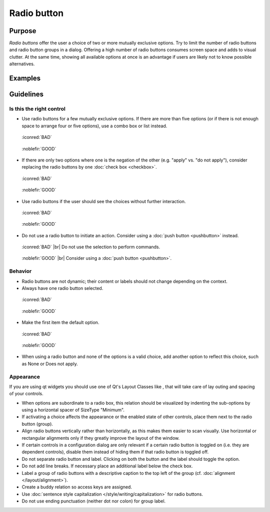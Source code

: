 Radio button
============

Purpose
-------

*Radio buttons* offer the user a choice of two or more mutually
exclusive options. Try to limit the number of radio buttons and radio
button groups in a dialog. Offering a high number of radio buttons
consumes screen space and adds to visual clutter. At the same time,
showing all available options at once is an advantage if users are
likely not to know possible alternatives.

Examples
--------

Guidelines
----------

Is this the right control
~~~~~~~~~~~~~~~~~~~~~~~~~

-  Use radio buttons for a few mutually exclusive options. If there are
   more than five options (or if there is not enough space to arrange
   four or five options), use a combo box or list instead.

.. container:: flex

    .. container::

        .. figure:: /img/Radiobutton_Many_Bad.qml.png
            :figclass: border

            :iconred:`BAD`

    .. container::

        .. figure:: /img/Radiobutton_Many_Good.qml.png
            :figclass: border

            :noblefir:`GOOD`


-  If there are only two options where one is the negation of the other
   (e.g. "apply" vs. "do not apply"), consider replacing the radio
   buttons by one :doc:`check box <checkbox>`.
   
.. container:: flex

    .. container::

        .. figure:: /img/Radiobutton_Negation_Bad.qml.png
            :figclass: border

            :iconred:`BAD`

    .. container::

        .. figure:: /img/Radiobutton_Negation_Good.qml.png
            :figclass: border

            :noblefir:`GOOD`

-  Use radio buttons if the user should see the choices without further
   interaction.

.. container:: flex

    .. container::

        .. figure:: /img/Radiobutton_Visible_Bad.qml.png
            :figclass: border

            :iconred:`BAD`

    .. container::

        .. figure:: /img/Radiobutton_Visible_Good.qml.png
            :figclass: border

            :noblefir:`GOOD`

-  Do not use a radio button to initiate an action. Consider using a
   :doc:`push button <pushbutton>` instead.

.. container:: flex

    .. container::

        .. figure:: /img/Radiobutton_Command_Bad.qml.png
            :figclass: border

            :iconred:`BAD` |br|
            Do not use the selection to perform commands.

    .. container::

        .. figure:: /img/No_Command_2_Good.qml.png
            :figclass: border

            :noblefir:`GOOD` |br|
            Consider using a :doc:`push button <pushbutton>`.

Behavior
~~~~~~~~

-  Radio buttons are not dynamic; their content or labels should not
   change depending on the context.
-  Always have one radio button selected.

.. container:: flex

    .. container::

        .. figure:: /img/Radiobutton_Default_Bad.qml.png
            :figclass: border

            :iconred:`BAD`

    .. container::

        .. figure:: /img/Radiobutton_Default_Good.qml.png
            :figclass: border

            :noblefir:`GOOD`

-  Make the first item the default option.

.. container:: flex

    .. container::

        .. figure:: /img/Radiobutton_First_Bad.qml.png
            :figclass: border

            :iconred:`BAD`

    .. container::

        .. figure:: /img/Radiobutton_First_Good.qml.png
            :figclass: border

            :noblefir:`GOOD`

-  When using a radio button and none of the options is a valid choice,
   add another option to reflect this choice, such as None or Does not
   apply.

Appearance
~~~~~~~~~~

If you are using qt widgets you should use one of Qt's Layout Classes
like , that will take care of lay outing and spacing of your controls.

-  When options are subordinate to a radio box, this relation should be
   visualized by indenting the sub-options by using a horizontal spacer
   of SizeType "Minimum".

-  If activating a choice affects the appearance or the enabled state of
   other controls, place them next to the radio button (group).
-  Align radio buttons vertically rather than horizontally, as this
   makes them easier to scan visually. Use horizontal or rectangular
   alignments only if they greatly improve the layout of the window.
-  If certain controls in a configuration dialog are only relevant if a
   certain radio button is toggled on (i.e. they are dependent
   controls), disable them instead of hiding them if that radio button
   is toggled off.

-  Do not separate radio button and label. Clicking on both the button
   and the label should toggle the option.
-  Do not add line breaks. If necessary place an additional label below
   the check box.
-  Label a group of radio buttons with a descriptive caption to the top
   left of the group (cf. :doc:`alignment </layout/alignment>`).
-  Create a buddy relation so access keys are assigned.
-  Use :doc:`sentence style capitalization </style/writing/capitalization>` for radio buttons.
-  Do not use ending punctuation (neither dot nor colon) for group
   label.
